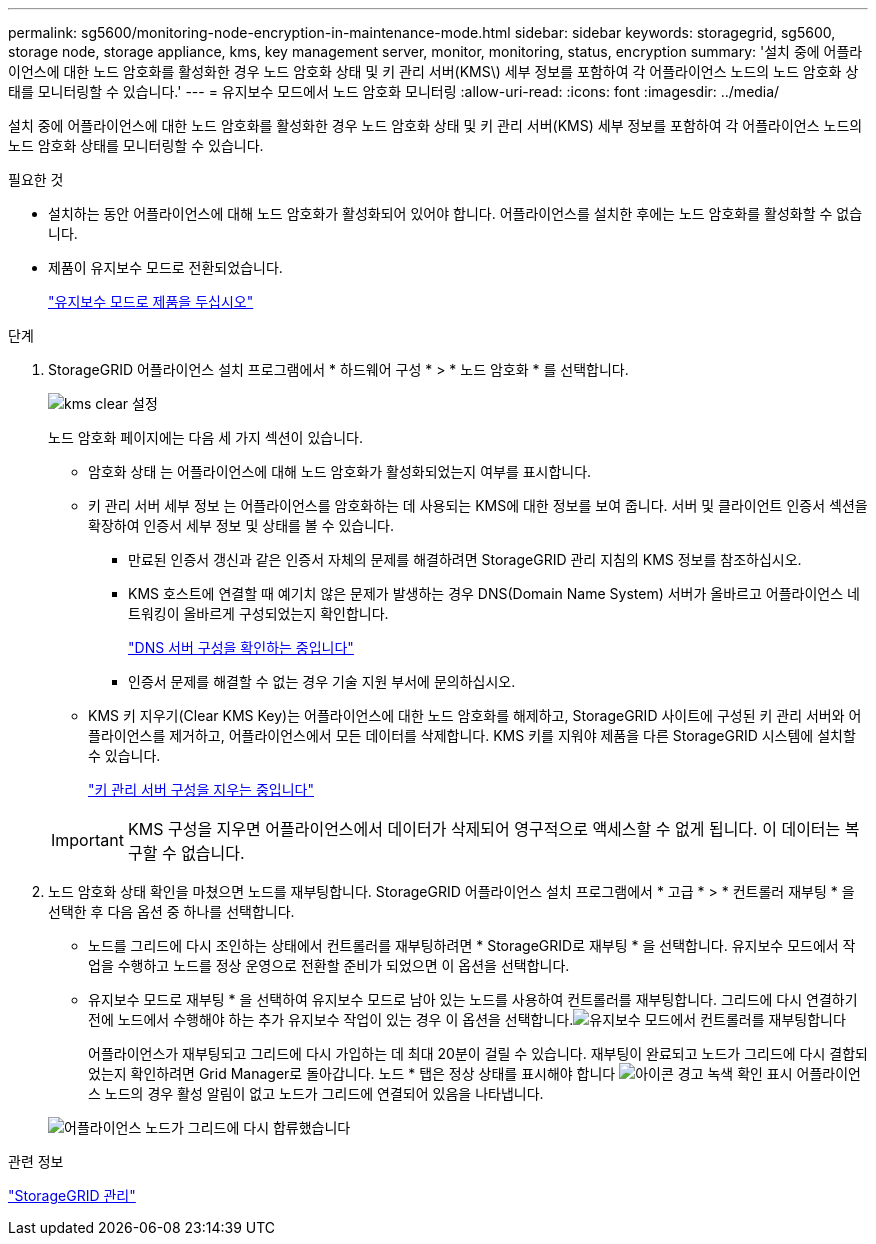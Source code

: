 ---
permalink: sg5600/monitoring-node-encryption-in-maintenance-mode.html 
sidebar: sidebar 
keywords: storagegrid, sg5600, storage node, storage appliance, kms, key management server, monitor, monitoring, status, encryption 
summary: '설치 중에 어플라이언스에 대한 노드 암호화를 활성화한 경우 노드 암호화 상태 및 키 관리 서버(KMS\) 세부 정보를 포함하여 각 어플라이언스 노드의 노드 암호화 상태를 모니터링할 수 있습니다.' 
---
= 유지보수 모드에서 노드 암호화 모니터링
:allow-uri-read: 
:icons: font
:imagesdir: ../media/


[role="lead"]
설치 중에 어플라이언스에 대한 노드 암호화를 활성화한 경우 노드 암호화 상태 및 키 관리 서버(KMS) 세부 정보를 포함하여 각 어플라이언스 노드의 노드 암호화 상태를 모니터링할 수 있습니다.

.필요한 것
* 설치하는 동안 어플라이언스에 대해 노드 암호화가 활성화되어 있어야 합니다. 어플라이언스를 설치한 후에는 노드 암호화를 활성화할 수 없습니다.
* 제품이 유지보수 모드로 전환되었습니다.
+
link:placing-appliance-into-maintenance-mode.html["유지보수 모드로 제품을 두십시오"]



.단계
. StorageGRID 어플라이언스 설치 프로그램에서 * 하드웨어 구성 * > * 노드 암호화 * 를 선택합니다.
+
image::../media/fde_monitor_in_maint_mode.png[kms clear 설정]

+
노드 암호화 페이지에는 다음 세 가지 섹션이 있습니다.

+
** 암호화 상태 는 어플라이언스에 대해 노드 암호화가 활성화되었는지 여부를 표시합니다.
** 키 관리 서버 세부 정보 는 어플라이언스를 암호화하는 데 사용되는 KMS에 대한 정보를 보여 줍니다. 서버 및 클라이언트 인증서 섹션을 확장하여 인증서 세부 정보 및 상태를 볼 수 있습니다.
+
*** 만료된 인증서 갱신과 같은 인증서 자체의 문제를 해결하려면 StorageGRID 관리 지침의 KMS 정보를 참조하십시오.
*** KMS 호스트에 연결할 때 예기치 않은 문제가 발생하는 경우 DNS(Domain Name System) 서버가 올바르고 어플라이언스 네트워킹이 올바르게 구성되었는지 확인합니다.
+
link:checking-dns-server-configuration.html["DNS 서버 구성을 확인하는 중입니다"]

*** 인증서 문제를 해결할 수 없는 경우 기술 지원 부서에 문의하십시오.


** KMS 키 지우기(Clear KMS Key)는 어플라이언스에 대한 노드 암호화를 해제하고, StorageGRID 사이트에 구성된 키 관리 서버와 어플라이언스를 제거하고, 어플라이언스에서 모든 데이터를 삭제합니다. KMS 키를 지워야 제품을 다른 StorageGRID 시스템에 설치할 수 있습니다.
+
link:clearing-key-management-server-configuration.html["키 관리 서버 구성을 지우는 중입니다"]

+

IMPORTANT: KMS 구성을 지우면 어플라이언스에서 데이터가 삭제되어 영구적으로 액세스할 수 없게 됩니다. 이 데이터는 복구할 수 없습니다.



. 노드 암호화 상태 확인을 마쳤으면 노드를 재부팅합니다. StorageGRID 어플라이언스 설치 프로그램에서 * 고급 * > * 컨트롤러 재부팅 * 을 선택한 후 다음 옵션 중 하나를 선택합니다.
+
** 노드를 그리드에 다시 조인하는 상태에서 컨트롤러를 재부팅하려면 * StorageGRID로 재부팅 * 을 선택합니다. 유지보수 모드에서 작업을 수행하고 노드를 정상 운영으로 전환할 준비가 되었으면 이 옵션을 선택합니다.
** 유지보수 모드로 재부팅 * 을 선택하여 유지보수 모드로 남아 있는 노드를 사용하여 컨트롤러를 재부팅합니다. 그리드에 다시 연결하기 전에 노드에서 수행해야 하는 추가 유지보수 작업이 있는 경우 이 옵션을 선택합니다.image:../media/reboot_controller_from_maintenance_mode.png["유지보수 모드에서 컨트롤러를 재부팅합니다"]
+
어플라이언스가 재부팅되고 그리드에 다시 가입하는 데 최대 20분이 걸릴 수 있습니다. 재부팅이 완료되고 노드가 그리드에 다시 결합되었는지 확인하려면 Grid Manager로 돌아갑니다. 노드 * 탭은 정상 상태를 표시해야 합니다 image:../media/icon_alert_green_checkmark.png["아이콘 경고 녹색 확인 표시"] 어플라이언스 노드의 경우 활성 알림이 없고 노드가 그리드에 연결되어 있음을 나타냅니다.

+
image::../media/node_rejoin_grid_confirmation.png[어플라이언스 노드가 그리드에 다시 합류했습니다]





.관련 정보
link:../admin/index.html["StorageGRID 관리"]
